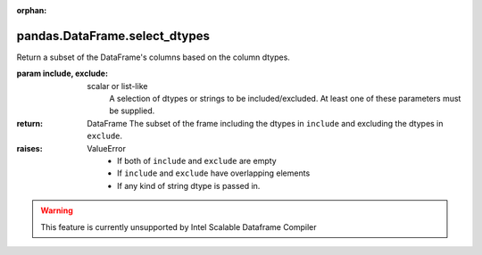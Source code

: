 .. _pandas.DataFrame.select_dtypes:

:orphan:

pandas.DataFrame.select_dtypes
******************************

Return a subset of the DataFrame's columns based on the column dtypes.

:param include, exclude:
    scalar or list-like
        A selection of dtypes or strings to be included/excluded. At least
        one of these parameters must be supplied.

:return: DataFrame
    The subset of the frame including the dtypes in ``include`` and
    excluding the dtypes in ``exclude``.

:raises:
    ValueError
        - If both of ``include`` and ``exclude`` are empty
        - If ``include`` and ``exclude`` have overlapping elements
        - If any kind of string dtype is passed in.



.. warning::
    This feature is currently unsupported by Intel Scalable Dataframe Compiler

